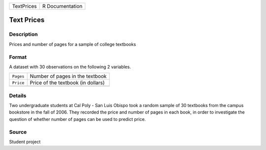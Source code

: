 +------------+-----------------+
| TextPrices | R Documentation |
+------------+-----------------+

Text Prices
-----------

Description
~~~~~~~~~~~

Prices and number of pages for a sample of college textbooks

Format
~~~~~~

A dataset with 30 observations on the following 2 variables.

+-----------+------------------------------------+
| ``Pages`` | Number of pages in the textbook    |
+-----------+------------------------------------+
| ``Price`` | Price of the textbook (in dollars) |
+-----------+------------------------------------+
|           |                                    |
+-----------+------------------------------------+

Details
~~~~~~~

Two undergraduate students at Cal Poly - San Luis Obispo took a random
sample of 30 textbooks from the campus bookstore in the fall of 2006.
They recorded the price and number of pages in each book, in order to
investigate the question of whether number of pages can be used to
predict price.

Source
~~~~~~

Student project
